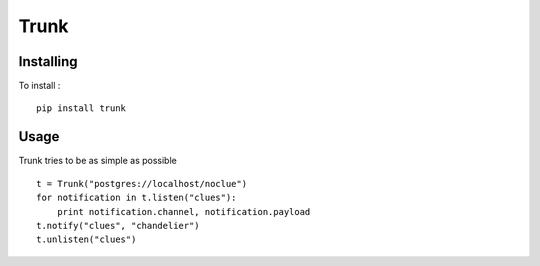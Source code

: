 =====
Trunk
=====

Installing
==========

To install : ::

    pip install trunk


Usage
=====

Trunk tries to be as simple as possible ::

    t = Trunk("postgres://localhost/noclue")
    for notification in t.listen("clues"):
        print notification.channel, notification.payload
    t.notify("clues", "chandelier")
    t.unlisten("clues")
